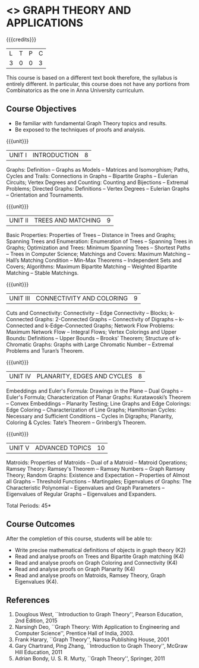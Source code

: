* <<<PE407>>> GRAPH THEORY AND APPLICATIONS
:properties:
:author: Dr S Sheerazudeen, Dr R S Milton
:date: 
:end:

#+startup: showall

{{{credits}}}
| L | T | P | C |
| 3 | 0 | 0 | 3 |

#+begin_comment:
This course is based on a different text book therefore, the syllabus
is entirely different. In particular, this course does not have any
portions from Combinatorics as the one in Anna University curriculum.
#+End_comment

** Course Objectives
- Be familiar with fundamental Graph Theory topics and results.
- Be exposed to the techniques of proofs and analysis.

{{{unit}}}
|UNIT I | INTRODUCTION| 8 |
Graphs: Definition – Graphs as Models – Matrices and Isomorphism;
Paths, Cycles and Trails: Connections in Graphs – Bipartite Graphs –
Eulerian Circuits; Vertex Degrees and Counting: Counting and
Bijections – Extremal Problems; Directed Graphs: Definitions – Vertex
Degrees – Eulerian Graphs – Orientation and Tournaments.

{{{unit}}}
|UNIT II | TREES AND MATCHING | 9 |
Basic Properties: Properties of Trees – Distance in Trees and Graphs;
Spanning Trees and Enumeration: Enumeration of Trees – Spanning Trees
in Graphs; Optimization and Trees: Minimum Spanning Trees – Shortest
Paths – Trees in Computer Science; Matchings and Covers: Maximum
Matching – Hall’s Matching Condition – Min-Max Theorems – Independent
Sets and Covers; Algorithms: Maximum Bipartite Matching – Weighted
Bipartite Matching – Stable Matchings.

{{{unit}}}
|UNIT III | CONNECTIVITY AND COLORING | 9|
Cuts and Connectivity: Connectivity – Edge Connectivity – Blocks;
k-Connected Graphs: 2-Connected Graphs – Connectivity of Digraphs –
k-Connected and k-Edge-Connected Graphs; Network Flow Problems:
Maximum Network Flow – Integral Flows; Vertex Colorings and Upper
Bounds: Definitions – Upper Bounds – Brooks’ Theorem; Structure of
k-Chromatic Graphs: Graphs with Large Chromatic Number – Extremal
Problems and Turan’s Theorem.

{{{unit}}}
|UNIT IV | PLANARITY, EDGES AND CYCLES | 8|
Embeddings and Euler's Formula: Drawings in the Plane – Dual Graphs –
Euler's Formula; Characterization of Planar Graphs: Kuratawoski’s
Theorem – Convex Embeddings – Planarity Testing; Line Graphs and Edge
Colorings: Edge Coloring – Characterization of Line Graphs;
Hamiltonian Cycles: Necessary and Sufficient Conditions – Cycles in
Digraphs; Planarity, Coloring & Cycles: Tate’s Theorem – Grinberg’s
Theorem.

{{{unit}}}
|UNIT V | ADVANCED TOPICS  | 10 |
Matroids: Properties of Matroids – Dual of a Matroid – Matroid
Operations; Ramsey Theory: Ramsey's Theorem – Ramsey Numbers – Graph
Ramsey Theory; Random Graphs: Existence and Expectation – Properties
of Almost all Graphs – Threshold Functions – Martingales; Eigenvalues
of Graphs: The Characteristic Polynomial – Eigenvalues and Graph
Parameters – Eigenvalues of Regular Graphs – Eigenvalues and
Expanders.

\hfill *Total Periods: 45*

** Course Outcomes
After the completion of this course, students will be able to: 
- Write precise mathematical definitions of objects in graph theory (K2)
- Read and analyse proofs on Trees and Bipartite Graph matching (K4)
- Read and analyse proofs on Graph Coloring and Connectivity (K4)
- Read and analyse proofs on Graph Planarity (K4)
- Read and analyse proofs on Matroids, Ramsey Theory, Graph Eigenvalues (K4).

** References
1. Douglous West, ``Introduction to Graph Theory'', Pearson Education,
   2nd Edition, 2015
2. Narsingh Deo, ``Graph Theory: With Application to Engineering and
   Computer Science'', Prentice Hall of India, 2003.
3. Frank Harary, ``Graph Theory'', Narosa Publishing House, 2001
4. Gary Chartrand, Ping Zhang, ``Introduction to Graph Theory'',
   McGraw Hill Education, 2011
5. Adrian Bondy, U. S. R. Murty, ``Graph Theory'', Springer, 2011

